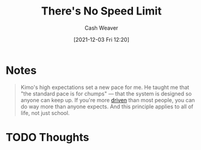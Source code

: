 :PROPERTIES:
:ID:       e02451fc-c9d5-4c02-849b-d9b7d4cc95a7
:DIR:      /home/cashweaver/proj/roam/attachments/e02451fc-c9d5-4c02-849b-d9b7d4cc95a7
:ROAM_REFS: https://sive.rs/kimo
:END:
#+title: There's No Speed Limit
#+hugo_custom_front_matter: roam_refs '("https://sive.rs/kimo")
#+filetags: :favorite:@Derek_Sivers:
#+author: Cash Weaver
#+date: [2021-12-03 Fri 12:20]
#+startup: overview
#+hugo_auto_set_lastmod: t

* Notes

#+begin_quote
Kimo's high expectations set a new pace for me. He taught me that "the standard pace is for chumps" — that the system is designed so anyone can keep up. If you're more [[id:2149d460-f6e0-4696-b34d-c2cc2228d8db][driven]] than most people, you can do way more than anyone expects. And this principle applies to all of life, not just school.
#+end_quote


* TODO Thoughts
